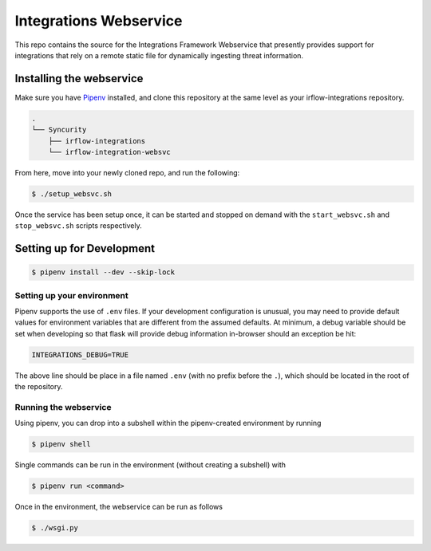 Integrations Webservice
=======================

This repo contains the source for the Integrations Framework Webservice that presently provides support for integrations
that rely on a remote static file for dynamically ingesting threat information.

Installing the webservice
-------------------------

Make sure you have Pipenv_ installed, and clone this repository at the same level as your irflow-integrations repository.

.. code-block:: shell

    .
    └── Syncurity
        ├── irflow-integrations
        └── irflow-integration-websvc

From here, move into your newly cloned repo, and run the following:

.. code-block:: shell

    $ ./setup_websvc.sh

Once the service has been setup once, it can be started and stopped on demand with the ``start_websvc.sh`` and
``stop_websvc.sh`` scripts respectively.

Setting up for Development
--------------------------

.. code-block:: shell

    $ pipenv install --dev --skip-lock


Setting up your environment
^^^^^^^^^^^^^^^^^^^^^^^^^^^

Pipenv supports the use of ``.env`` files. If your development configuration is unusual, you may need to provide default
values for environment variables that are different from the assumed defaults. At minimum, a debug variable should be
set when developing so that flask will provide debug information in-browser should an exception be hit:

.. code-block:: shell

    INTEGRATIONS_DEBUG=TRUE

The above line should be place in a file named ``.env`` (with no prefix before the ``.``), which should be located in
the root of the repository.

Running the webservice
^^^^^^^^^^^^^^^^^^^^^^

Using pipenv, you can drop into a subshell within the pipenv-created environment by running

.. code-block:: shell

    $ pipenv shell

Single commands can be run in the environment (without creating a subshell) with

.. code-block:: shell

    $ pipenv run <command>

Once in the environment, the webservice can be run as follows

.. code-block:: shell

    $ ./wsgi.py




.. _Pipenv: https://pipenv.readthedocs.io/en/latest/